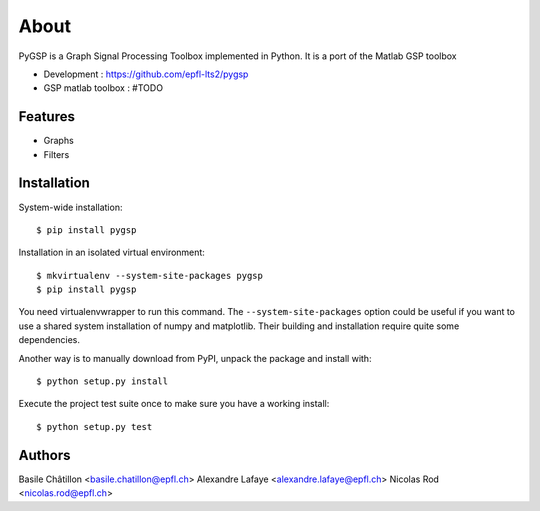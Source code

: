 =====
About
=====

PyGSP is a Graph Signal Processing Toolbox implemented in Python. It is a port of the Matlab GSP toolbox

* Development : https://github.com/epfl-lts2/pygsp
* GSP matlab toolbox : #TODO

Features
--------

* Graphs

* Filters

Installation
------------

System-wide installation::

    $ pip install pygsp

Installation in an isolated virtual environment::

    $ mkvirtualenv --system-site-packages pygsp
    $ pip install pygsp

You need virtualenvwrapper to run this command. The ``--system-site-packages``
option could be useful if you want to use a shared system installation of numpy
and matplotlib. Their building and installation require quite some
dependencies.

Another way is to manually download from PyPI, unpack the package and install
with::

    $ python setup.py install

Execute the project test suite once to make sure you have a working install::

    $ python setup.py test

Authors
-------
Basile Châtillon <basile.chatillon@epfl.ch>
Alexandre Lafaye <alexandre.lafaye@epfl.ch>
Nicolas Rod <nicolas.rod@epfl.ch>
